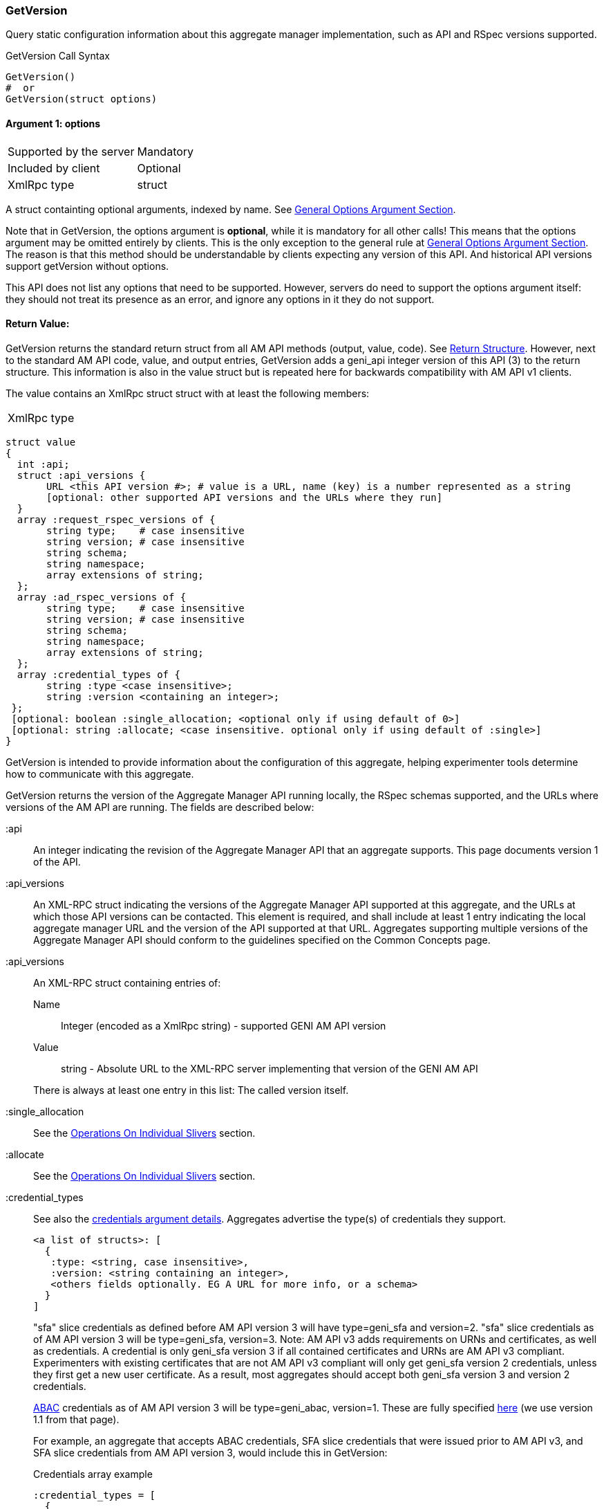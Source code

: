 === GetVersion

Query static configuration information about this aggregate manager implementation, such as API and RSpec versions supported.

.GetVersion Call Syntax
[source]
----------------
GetVersion()
#  or
GetVersion(struct options)
----------------

==== Argument 1:  +options+

***********************************
[horizontal]
Supported by the server:: Mandatory
Included by client:: Optional 
XmlRpc type:: +struct+
***********************************

A struct containting optional arguments, indexed by name. See <<OptionsArgument,General Options Argument Section>>.

Note that in +GetVersion+, the +options+ argument is *optional*, while it is mandatory for all other calls! This means that the +options+ argument may be omitted entirely by clients. This is the only exception to the general rule at <<OptionsArgument,General Options Argument Section>>.
The reason is that this method should be understandable by clients expecting any version of this API. And historical API versions support getVersion without options.

This API does not list any options that need to be supported. However, servers do need to support the +options+ argument itself: they should not treat its presence as an error, and ignore any options in it they do not support.

[[GetVersionReturnValue]]
==== Return Value:

+GetVersion+ returns the standard return struct from all AM API methods (output, value, code). See <<ReturnStructure,Return Structure>>.
However, next to the standard AM API +code+, +value+, and +output+ entries, +GetVersion+ adds a +geni_api+ integer version of this API (3) to the return structure. This information is also in the +value+ struct but is repeated here for backwards compatibility with AM API v1 clients.

The value contains an XmlRpc +struct+ struct with at least the following members:

***********************************
[horizontal]
XmlRpc type::
[source]
struct value
{
  int :api;
  struct :api_versions {
       URL <this API version #>; # value is a URL, name (key) is a number represented as a string
       [optional: other supported API versions and the URLs where they run]
  }
  array :request_rspec_versions of {
       string type;    # case insensitive
       string version; # case insensitive
       string schema;
       string namespace;
       array extensions of string;
  };
  array :ad_rspec_versions of {
       string type;    # case insensitive
       string version; # case insensitive
       string schema;
       string namespace;
       array extensions of string;
  };
  array :credential_types of {
       string :type <case insensitive>;
       string :version <containing an integer>;
 };
 [optional: boolean :single_allocation; <optional only if using default of 0>]
 [optional: string :allocate; <case insensitive. optional only if using default of :single>]
}
***********************************

GetVersion is intended to provide information about the configuration of this aggregate, helping experimenter tools determine how to communicate with this aggregate.

GetVersion returns the version of the Aggregate Manager API running locally, the RSpec schemas supported, and the URLs where versions of the AM API are running. The fields are described below:

+:api+:: An integer indicating the revision of the Aggregate Manager API that an aggregate supports. This page documents version 1 of the API. 

+:api_versions+:: An XML-RPC struct indicating the versions of the Aggregate Manager API supported at this aggregate, and the URLs at which those API versions can be contacted. This element is required, and shall include at least 1 entry indicating the local aggregate manager URL and the version of the API supported at that URL. Aggregates supporting multiple versions of the Aggregate Manager API should conform to the guidelines specified on the Common Concepts page.

+:api_versions+:: An XML-RPC struct containing entries of:
Name;; Integer (encoded as a XmlRpc +string+) - supported GENI AM API version
Value;; +string+ - Absolute URL to the XML-RPC server implementing that version of the GENI AM API

+
There is always at least one entry in this list: The called version itself.

+:single_allocation+:: See the <<OperationsOnIndividualSlivers, Operations On Individual Slivers>> section.

+:allocate+:: See the <<OperationsOnIndividualSlivers, Operations On Individual Slivers>> section.

+:credential_types+:: See also the <<CommonArgumentCredentials, +credentials argument+ details>>.
Aggregates advertise the type(s) of credentials they support.
+
[source]
------------
<a list of structs>: [
  {
   :type: <string, case insensitive>,
   :version: <string containing an integer>,
   <others fields optionally. EG A URL for more info, or a schema>
  }
]
------------
+
"sfa" slice credentials as defined before AM API version 3 will have type=geni_sfa and version=2. "sfa" slice credentials as of AM API version 3 will be type=geni_sfa, version=3. Note: AM API v3 adds requirements on URNs and certificates, as well as credentials. A credential is only geni_sfa version 3 if all contained certificates and URNs are AM API v3 compliant. Experimenters with existing certificates that are not AM API v3 compliant will only get geni_sfa version 2 credentials, unless they first get a new user certificate. As a result, most aggregates should accept both geni_sfa version 3 and version 2 credentials.
+
link:http://abac.deterlab.net/[ABAC] credentials as of AM API version 3 will be type=geni_abac, version=1. These are fully specified link:http://groups.geni.net/geni/wiki/TIEDABACCredential[here] (we use version 1.1 from that page).
+
For example, an aggregate that accepts ABAC credentials, SFA slice credentials that were issued prior to AM API v3, and SFA slice credentials from AM API version 3, would include this in GetVersion:
+
.Credentials array example
[source]
------------
:credential_types = [
  {
   :type = "geni_sfa",
   :version = "2"
  },
  {
   :type="geni_sfa",
   :version = "3"
  },
  {
   :type="geni_abac",
   :version="1"
  }
]
------------







+:request_rspec_versions+:: 
     An array of data structures indicating the RSpec types accepted by this AM in a request. The contract for RSpec versions is described with links to further reading on the Common Concepts page. Per that contract, AMs will produce manifest RSpecs with a schema that is based on the given request type and version. 

+:ad_rspec_versions+::
    An array of data structures indicating what types of RSpec advertisements may be produced by this AM in ListResources. 

For more details on RSpecs and RSpec versions, see the link:rspec.html[Rspec Document].
The elements used within +:request_rspec_versions+ and +:ad_rspec_versions+:

+type+::
    A case-insensitive +string+ which together with +version+ comprises the type of RSpec. +type+ is typically one of "geni", "protogeni", "sfa", or "orbit". 
+version+::
    A case-insensitive +string+ which together with +type+ comprises the type of RSpec. +version+ should be a type-specific version identifier as specified by the appropriate control framework.

+schema+::
    A URL pointing to a schema which can be used to verify the given type of RSpec. May be empty. *TODO: be clear: may be ommited or not?*

+namespace+::
    An XML namespace which the RSpec of the given type belongs to. May be empty. *TODO: be clear: may be ommited or not?* 

+extensions+::
    An array of aggregate-specific strings denoting which extensions are supported. In the case of GENI standard RSpecs, these are XML namespaces which denote the extension as a whole. May be empty. *TODO: be clear: may be ommited or not?*


==== Return Codes and Errors

See <<ErrorCodes,Error Codes>> for general errors.
There are no special cases for the +GetVersion+ call.

==== Examples

.Example Request (JSON syntax)
[source]
------------
{
  geni_api = 3 # This is AM API v3
  code = {
       geni_code = 0 # Success
       # am_type and am_code are optional. Leaving them out.
     }
  value = 
      {
        geni_api = 3 # Match above
        geni_api_versions = {
             '3' = <This server's AM API absolute URL>
             '2' = <Prior API version still supported at a slightly different URL - optional but included here>
        }
        geni_request_rspec_versions = [{
             type = "GENI" # case insensitive
             version = "3" # case insensitive
             schema = "http://www.geni.net/resources/rspec/3/request.xsd" # required but may be empty
             namespace = "http://www.geni.net/resources/rspec/3" # required but may be empty
             extensions = ["http://hpn.east.isi.edu/rspec/ext/stitch/0.1/stitch-schema.xsd", <other URLs here>] # required but may be empty
        }]
        geni_ad_rspec_versions = [{
             type = "GENI" # case insensitive
             version = "3" # case insensitive
             schema = "http://www.geni.net/resources/rspec/3/ad.xsd" # required but may be empty
             namespace = "http://www.geni.net/resources/rspec/3" # required but may be empty
             extensions = ["http://hpn.east.isi.edu/rspec/ext/stitch/0.1/stitch-schema.xsd", <other URLs here>] # required but may be empty
        }]
        geni_credential_types = [{ # This AM accepts only SFA style credentials for API v3
             geni_type = "geni_sfa" # case insensitive
             geni_version = "3" # case insensitive
       }]
       geni_single_allocation = 0 # false - can operate on individual slivers. This is the default, so could legally be omitted here.
       geni_allocate = "geni_many" # Can do multiple Allocates. This is not the default value, so is required here.
      }
  output = <None>
}
------------

